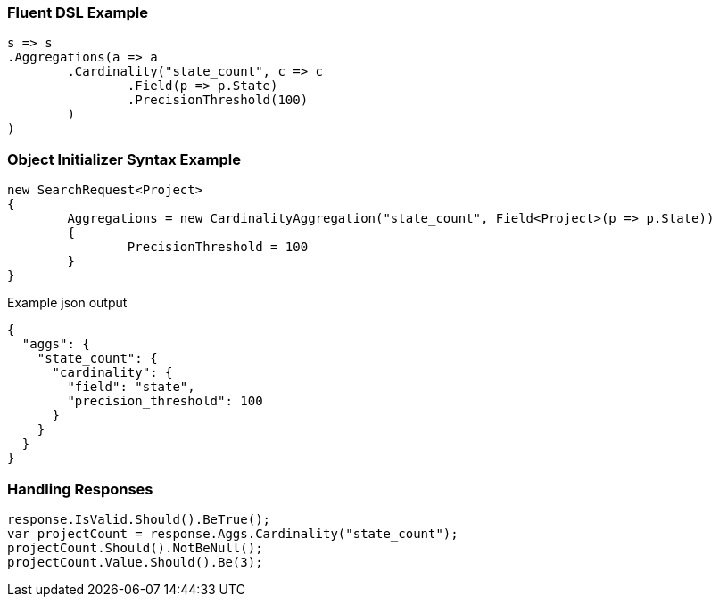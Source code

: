 :ref_current: https://www.elastic.co/guide/en/elasticsearch/reference/current

:github: https://github.com/elastic/elasticsearch-net

:imagesdir: ../../../images

=== Fluent DSL Example

[source,csharp,method="fluent"]
----
s => s
.Aggregations(a => a
	.Cardinality("state_count", c => c
		.Field(p => p.State)
		.PrecisionThreshold(100)
	)
)
----

=== Object Initializer Syntax Example

[source,csharp,method="initializer"]
----
new SearchRequest<Project>
{
	Aggregations = new CardinalityAggregation("state_count", Field<Project>(p => p.State))
	{
		PrecisionThreshold = 100
	}
}
----

[source,javascript,method="expectjson"]
.Example json output
----
{
  "aggs": {
    "state_count": {
      "cardinality": {
        "field": "state",
        "precision_threshold": 100
      }
    }
  }
}
----

=== Handling Responses

[source,csharp,method="expectresponse"]
----
response.IsValid.Should().BeTrue();
var projectCount = response.Aggs.Cardinality("state_count");
projectCount.Should().NotBeNull();
projectCount.Value.Should().Be(3);
----

